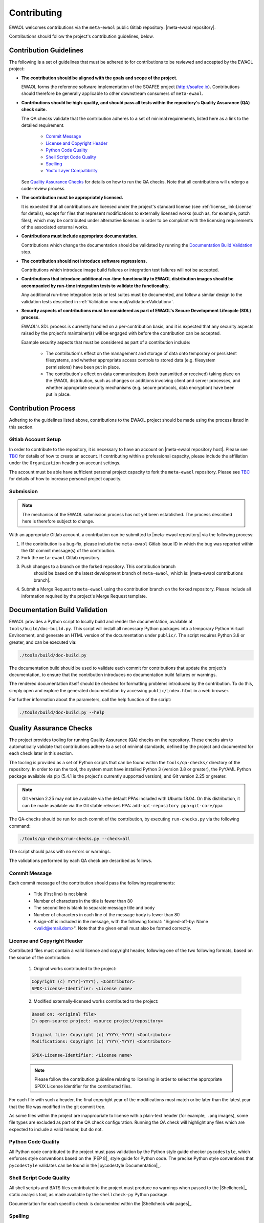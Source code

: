 ..
 # Copyright (c) 2022, Arm Limited.
 #
 # SPDX-License-Identifier: MIT

############
Contributing
############

EWAOL welcomes contributions via the ``meta-ewaol`` public Gitlab repository:
|meta-ewaol repository|.

Contributions should follow the project's contribution guidelines, below.

***********************
Contribution Guidelines
***********************

The following is a set of guidelines that must be adhered to for contributions
to be reviewed and accepted by the EWAOL project:

* **The contribution should be aligned with the goals and scope of the
  project.**

  EWAOL forms the reference software implementation of the SOAFEE project
  (`<http://soafee.io>`_). Contributions should therefore be generally
  applicable to other downstream consumers of ``meta-ewaol``.

* **Contributions should be high-quality, and should pass all tests within the
  repository's Quality Assurance (QA) check suite.**

  The QA checks validate that the contribution adheres to a set of minimal
  requirements, listed here as a link to the detailed requirement:

    * `Commit Message`_
    * `License and Copyright Header`_
    * `Python Code Quality`_
    * `Shell Script Code Quality`_
    * `Spelling`_
    * `Yocto Layer Compatibility`_

  See `Quality Assurance Checks`_ for details on how to run the QA checks. Note
  that all contributions will undergo a code-review process.

* **The contribution must be appropriately licensed.**

  It is expected that all contributions are licensed under the project's
  standard license (see :ref:`license_link:License` for details), except for
  files that represent modifications to externally licensed works (such as, for
  example, patch files), which may be contributed under alternative licenses in
  order to be compliant with the licensing requirements of the associated
  external works.

* **Contributions must include appropriate documentation.**

  Contributions which change the documentation should be validated by running
  the `Documentation Build Validation`_ step.

* **The contribution should not introduce software regressions.**

  Contributions which introduce image build failures or integration test
  failures will not be accepted.

* **Contributions that introduce additional run-time functionality to EWAOL
  distribution images should be accompanied by run-time integration tests to
  validate the functionality.**

  Any additional run-time integration tests or test suites must be documented,
  and follow a similar design to the validation tests described in
  :ref:`Validation <manual/validation:Validation>`.

* **Security aspects of contributions must be considered as part of EWAOL's
  Secure Development Lifecycle (SDL) process.**

  EWAOL's SDL process is currently handled on a per-contribution basis, and it
  is expected that any security aspects raised by the project's maintainer(s)
  will be engaged with before the contribution can be accepted.

  Example security aspects that must be considered as part of a contribution
  include:

    * The contribution's effect on the management and storage of data onto
      temporary or persistent filesystems, and whether appropriate access
      controls to stored data (e.g. filesystem permissions) have been put in
      place.

    * The contribution's effect on data communications (both transmitted or
      received) taking place on the EWAOL distribution, such as changes or
      additions involving client and server processes, and whether appropriate
      security mechanisms (e.g. secure protocols, data encryption) have been put
      in place.

********************
Contribution Process
********************

Adhering to the guidelines listed above, contributions to the EWAOL project
should be made using the process listed in this section.

Gitlab Account Setup
====================

In order to contribute to the repository, it is necessary to have an account on
|meta-ewaol repository host|. Please see `TBC`_ for details of how to create an
account. If contributing within a professional capacity, please include the
affiliation under the ``Organization`` heading on account settings.

The account must be able have sufficient personal project capacity to fork the
``meta-ewaol`` repository. Please see `TBC`_ for details of how to
increase personal project capacity.

.. _TBC: https://

Submission
==========

.. note::
  The mechanics of the EWAOL submission process has not yet been established.
  The process described here is therefore subject to change.

With an appropriate Gitlab account, a contribution can be submitted to
|meta-ewaol repository| via the following process:

1. If the contribution is a bug-fix, please include the ``meta-ewaol`` Gitlab
   Issue ID in which the bug was reported within the Git commit message(s) of
   the contribution.

2. Fork the ``meta-ewaol`` Gitlab repository.

3. Push changes to a branch on the forked repository. This contribution branch
    should be based on the latest development branch of ``meta-ewaol``, which
    is: |meta-ewaol contributions branch|.

4. Submit a Merge Request to ``meta-ewaol`` using the contribution branch on the
   forked repository. Please include all information required by the project's
   Merge Request template.

******************************
Documentation Build Validation
******************************

EWAOL provides a Python script to locally build and render the documentation,
available at ``tools/build/doc-build.py``. This script will install all
necessary Python packages into a temporary Python Virtual Environment, and
generate an HTML version of the documentation under ``public/``. The script
requires Python 3.8 or greater, and can be executed via:

.. code-block:: console

    ./tools/build/doc-build.py

The documentation build should be used to validate each commit for contributions
that update the project's documentation, to ensure that the contribution
introduces no documentation build failures or warnings.

The rendered documentation itself should be checked for formatting problems
introduced by the contribution. To do this, simply open and explore the
generated documentation by accessing ``public/index.html`` in a web browser.

For further information about the parameters, call the help function of the
script:

.. code-block:: console

    ./tools/build/doc-build.py --help

************************
Quality Assurance Checks
************************

The project provides tooling for running Quality Assurance (QA) checks on the
repository. These checks aim to automatically validate that contributions adhere
to a set of minimal standards, defined by the project and documented for each
check later in this section.

The tooling is provided as a set of Python scripts that can be found within the
``tools/qa-checks/`` directory of the repository. In order to run the tool, the
system must have installed Python 3 (version 3.8 or greater), the PyYAML Python
package available via pip (5.4.1 is the project's currently supported version),
and Git version 2.25 or greater.

.. note::
   Git version 2.25 may not be available via the default PPAs included with
   Ubuntu 18.04. On this distribution, it can be made available via the
   Git stable releases PPA: ``add-apt-repository ppa:git-core/ppa``

The QA-checks should be run for each commit of the contribution, by executing
``run-checks.py`` via the following command:

.. code-block:: console

    ./tools/qa-checks/run-checks.py --check=all

The script should pass with no errors or warnings.

The validations performed by each QA check are described as follows.

Commit Message
==============

Each commit message of the contribution should pass the following requirements:

  * Title (first line) is not blank
  * Number of characters in the title is fewer than 80
  * The second line is blank to separate message title and body
  * Number of characters in each line of the message body is fewer than 80
  * A sign-off is included in the message, with the following format:
    "Signed-off-by: Name <valid@email.dom>". Note that the given email must also
    be formed correctly.

License and Copyright Header
=============================

Contributed files must contain a valid licence and copyright header, following
one of the two following formats, based on the source of the contribution:

  1. Original works contributed to the project:

  .. code-block:: console

      Copyright (c) YYYY(-YYYY), <Contributor>
      SPDX-License-Identifier: <License name>

  2. Modified externally-licensed works contributed to the project:

  .. code-block:: console

      Based on: <original file>
      In open-source project: <source project/repository>

      Original file: Copyright (c) YYYY(-YYYY) <Contributor>
      Modifications: Copyright (c) YYYY(-YYYY) <Contributor>

      SPDX-License-Identifier: <License name>

  .. note::
    Please follow the contribution guideline relating to licensing in order to
    select the appropriate SPDX License Identifier for the contributed files.

For each file with such a header, the final copyright year of the modifications
must match or be later than the latest year that the file was modified in the
git commit tree.

As some files within the project are inappropriate to license with a plain-text
header (for example, ``.png`` images), some file types are excluded as part of
the QA check configuration. Running the QA check will highlight any files which
are expected to include a valid header, but do not.

Python Code Quality
===================

All Python code contributed to the project must pass validation by the Python
style guide checker ``pycodestyle``, which enforces style conventions based on
the |PEP 8|_ style guide for Python code. The precise Python style conventions
that ``pycodestyle`` validates can be found in the |pycodestyle Documentation|_.

Shell Script Code Quality
=========================

All shell scripts and BATS files contributed to the project must produce no
warnings when passed to the |Shellcheck|_ static analysis tool, as made
available by the ``shellcheck-py`` Python package.

Documentation for each specific check is documented within the
|Shellcheck wiki pages|_.

Spelling
========

The project expects documentation to have correct English (en-US) spelling.
Words within documentation text files have their spelling validated via the
``pyspellchecker`` Python package.

As many project files are technical in nature with non-standard English words, a
file containing a list of additional valid words exists at
``meta-ewaol-config/qa-checks/ewaol-dictionary`` which may be modified if the
QA check erroneously highlights valid technical terminology.

Yocto Layer Compatibility
=========================

Contributions must not break layer compatibility with the Yocto Project, as
validated via the Yocto Project's ``yocto-check-layer`` script, documented as
part of the Yocto Project Documentation at |Yocto Check Layer Script|_.

This validation script will be performed as part of the QA checks.

.. note::
  More detail on the validation steps performed by each check are included at
  the top of each check Python module as in-source documentation. In addition,
  any failed validation will output the specific reason for the failure,
  enabling it to be fixed prior to submitting the contribution.
